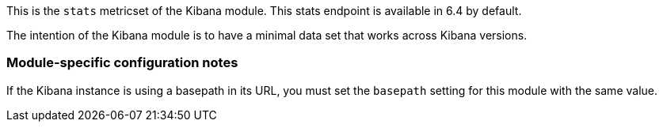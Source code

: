 This is the `stats` metricset of the Kibana module. This stats endpoint is available in 6.4 by default.

The intention of the Kibana module is to have a minimal data set that works across Kibana versions.

=== Module-specific configuration notes

If the Kibana instance is using a basepath in its URL, you must set the `basepath` setting for this module with the same value.
